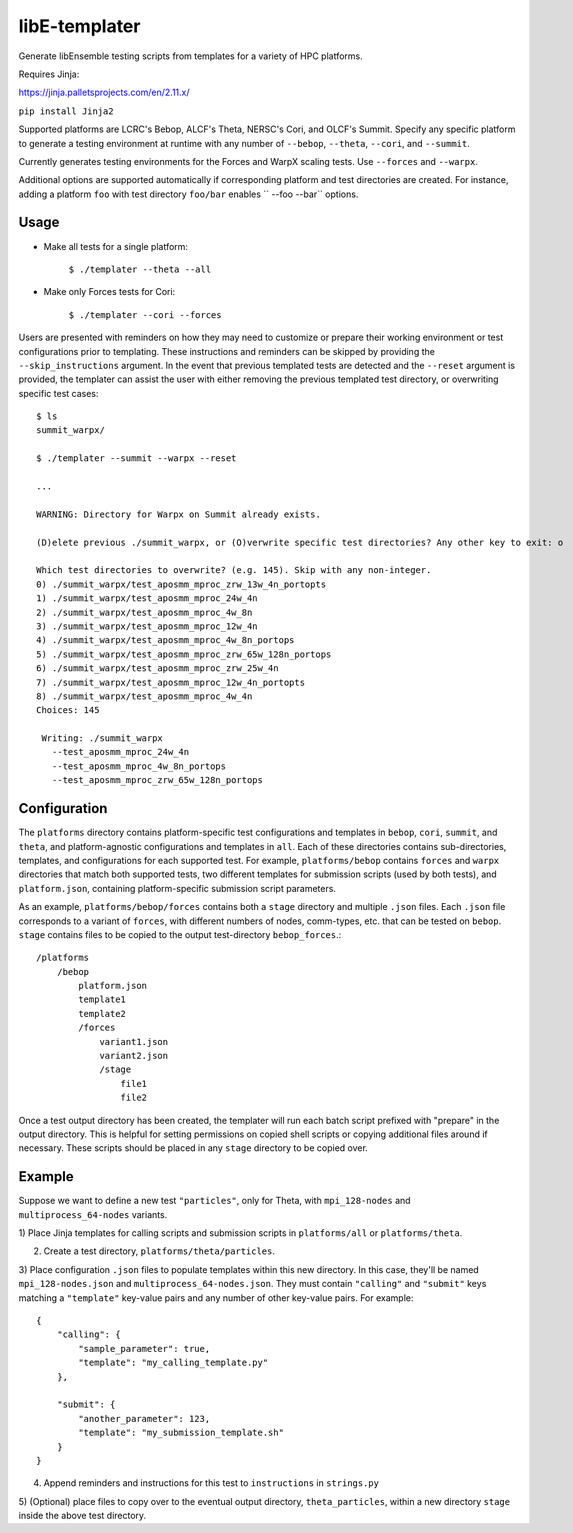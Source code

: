 libE-templater
==============

Generate libEnsemble testing scripts from templates for a variety of HPC platforms.

Requires Jinja:

https://jinja.palletsprojects.com/en/2.11.x/

``pip install Jinja2``

Supported platforms are LCRC's Bebop, ALCF's Theta, NERSC's Cori, and
OLCF's Summit. Specify any specific platform to generate a testing environment
at runtime with any number of ``--bebop``, ``--theta``, ``--cori``, and ``--summit``.

Currently generates testing environments for the Forces and WarpX scaling tests.
Use ``--forces`` and ``--warpx``.

Additional options are supported automatically if corresponding
platform and test directories are created. For instance, adding a platform ``foo``
with test directory ``foo/bar`` enables `` --foo --bar`` options.

Usage
-----

- Make all tests for a single platform:

    ``$ ./templater --theta --all``

- Make only Forces tests for Cori:

    ``$ ./templater --cori --forces``

Users are presented with reminders on how they may need to customize or prepare
their working environment or test configurations prior to templating. These instructions
and reminders can be skipped by providing the ``--skip_instructions`` argument. In the
event that previous templated tests are detected and the ``--reset`` argument is
provided, the templater can assist the user with either removing the previous
templated test directory, or overwriting specific test cases::

    $ ls
    summit_warpx/

    $ ./templater --summit --warpx --reset

    ...

    WARNING: Directory for Warpx on Summit already exists.

    (D)elete previous ./summit_warpx, or (O)verwrite specific test directories? Any other key to exit: o

    Which test directories to overwrite? (e.g. 145). Skip with any non-integer.
    0) ./summit_warpx/test_aposmm_mproc_zrw_13w_4n_portopts
    1) ./summit_warpx/test_aposmm_mproc_24w_4n
    2) ./summit_warpx/test_aposmm_mproc_4w_8n
    3) ./summit_warpx/test_aposmm_mproc_12w_4n
    4) ./summit_warpx/test_aposmm_mproc_4w_8n_portops
    5) ./summit_warpx/test_aposmm_mproc_zrw_65w_128n_portops
    6) ./summit_warpx/test_aposmm_mproc_zrw_25w_4n
    7) ./summit_warpx/test_aposmm_mproc_12w_4n_portopts
    8) ./summit_warpx/test_aposmm_mproc_4w_4n
    Choices: 145

     Writing: ./summit_warpx
       --test_aposmm_mproc_24w_4n
       --test_aposmm_mproc_4w_8n_portops
       --test_aposmm_mproc_zrw_65w_128n_portops

Configuration
-------------

The ``platforms`` directory contains platform-specific test configurations
and templates in ``bebop``, ``cori``, ``summit``, and ``theta``, and platform-agnostic
configurations and templates in ``all``. Each of these directories contains
sub-directories, templates, and configurations for each supported test. For example,
``platforms/bebop`` contains ``forces`` and ``warpx`` directories that match both supported tests,
two different templates for submission scripts (used by both tests), and ``platform.json``,
containing platform-specific submission script parameters.

As an example, ``platforms/bebop/forces`` contains both a ``stage`` directory
and multiple ``.json`` files. Each ``.json`` file corresponds to a variant of ``forces``,
with different numbers of nodes, comm-types, etc. that can be tested on ``bebop``.
``stage`` contains files to be copied to the output test-directory ``bebop_forces``.::

    /platforms
        /bebop
            platform.json
            template1
            template2
            /forces
                variant1.json
                variant2.json
                /stage
                    file1
                    file2

Once a test output directory has been created, the templater will run each
batch script prefixed with "prepare" in the output directory. This is helpful
for setting permissions on copied shell scripts or copying additional files around
if necessary. These scripts should be placed in any ``stage`` directory to be
copied over.

Example
-------

Suppose we want to define a new test ``"particles"``, only for Theta, with ``mpi_128-nodes``
and ``multiprocess_64-nodes`` variants.

1) Place Jinja templates for calling scripts and submission scripts in ``platforms/all``
or ``platforms/theta``.

2) Create a test directory, ``platforms/theta/particles``.

3) Place configuration ``.json`` files to populate templates within this new directory.
In this case, they'll be named ``mpi_128-nodes.json`` and ``multiprocess_64-nodes.json``.
They must contain ``"calling"`` and ``"submit"`` keys matching a ``"template"``
key-value pairs and any number of other key-value pairs.
For example::

    {
        "calling": {
            "sample_parameter": true,
            "template": "my_calling_template.py"
        },

        "submit": {
            "another_parameter": 123,
            "template": "my_submission_template.sh"
        }
    }

4) Append reminders and instructions for this test to ``instructions`` in ``strings.py``

5) (Optional) place files to copy over to the eventual output directory, ``theta_particles``,
within a new directory ``stage`` inside the above test directory.
